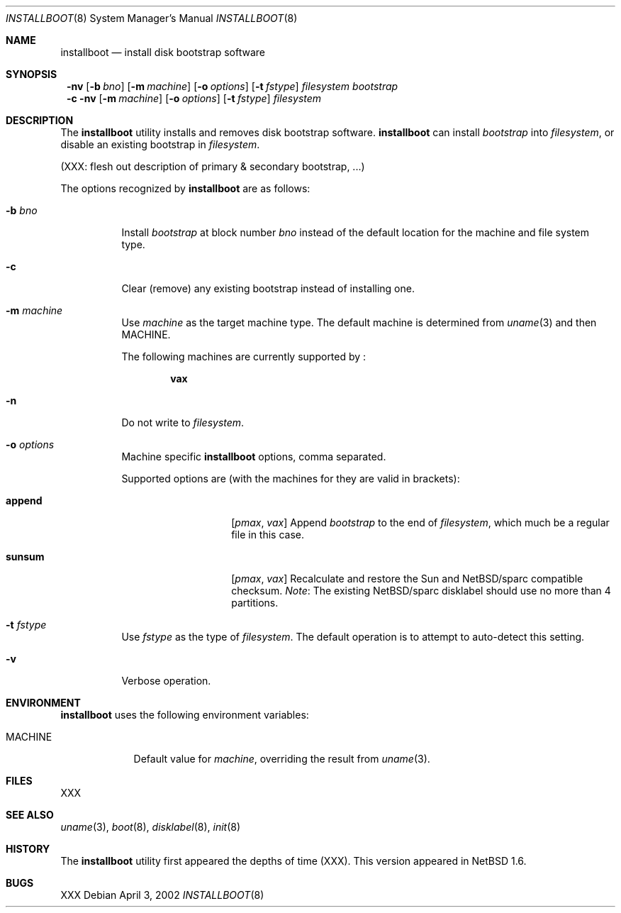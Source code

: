 .\"	$NetBSD: installboot.8,v 1.1 2002/04/03 05:21:17 lukem Exp $
.\"
.\" Copyright (c) 2002 The NetBSD Foundation, Inc.
.\" All rights reserved.
.\"
.\" This code is derived from software contributed to The NetBSD Foundation
.\" by Luke Mewburn of Wasabi Systems.
.\"
.\" Redistribution and use in source and binary forms, with or without
.\" modification, are permitted provided that the following conditions
.\" are met:
.\" 1. Redistributions of source code must retain the above copyright
.\"    notice, this list of conditions and the following disclaimer.
.\" 2. Redistributions in binary form must reproduce the above copyright
.\"    notice, this list of conditions and the following disclaimer in the
.\"    documentation and/or other materials provided with the distribution.
.\" 3. All advertising materials mentioning features or use of this software
.\"    must display the following acknowledgement:
.\"	This product includes software developed by the NetBSD
.\"	Foundation, Inc. and its contributors.
.\" 4. Neither the name of The NetBSD Foundation nor the names of its
.\"    contributors may be used to endorse or promote products derived
.\"    from this software without specific prior written permission.
.\"
.\" THIS SOFTWARE IS PROVIDED BY THE NETBSD FOUNDATION, INC. AND CONTRIBUTORS
.\" ``AS IS'' AND ANY EXPRESS OR IMPLIED WARRANTIES, INCLUDING, BUT NOT LIMITED
.\" TO, THE IMPLIED WARRANTIES OF MERCHANTABILITY AND FITNESS FOR A PARTICULAR
.\" PURPOSE ARE DISCLAIMED.  IN NO EVENT SHALL THE FOUNDATION OR CONTRIBUTORS
.\" BE LIABLE FOR ANY DIRECT, INDIRECT, INCIDENTAL, SPECIAL, EXEMPLARY, OR
.\" CONSEQUENTIAL DAMAGES (INCLUDING, BUT NOT LIMITED TO, PROCUREMENT OF
.\" SUBSTITUTE GOODS OR SERVICES; LOSS OF USE, DATA, OR PROFITS; OR BUSINESS
.\" INTERRUPTION) HOWEVER CAUSED AND ON ANY THEORY OF LIABILITY, WHETHER IN
.\" CONTRACT, STRICT LIABILITY, OR TORT (INCLUDING NEGLIGENCE OR OTHERWISE)
.\" ARISING IN ANY WAY OUT OF THE USE OF THIS SOFTWARE, EVEN IF ADVISED OF THE
.\" POSSIBILITY OF SUCH DAMAGE.
.\"
.Dd April 3, 2002
.Dt INSTALLBOOT 8
.Os
.Sh NAME
.Nm installboot
.Nd install disk bootstrap software
.
.Sh SYNOPSIS
.Nm ""
.Fl nv
.Bk -words
.Op Fl b Ar bno
.Ek
.ig
.Bk -words
.Oo
.Fl B
.Sm off
.Ar bno Op , Ar ...
.Sm on
.Oc
.Ek
..
.Bk -words
.Op Fl m Ar machine
.Ek
.Bk -words
.Op Fl o Ar options
.Ek
.Bk -words
.Op Fl t Ar fstype
.Ek
.Ar filesystem
.Ar bootstrap
.Nm ""
.Fl c
.Fl nv
.Bk -words
.Op Fl m Ar machine
.Ek
.Bk -words
.Op Fl o Ar options
.Ek
.Bk -words
.Op Fl t Ar fstype
.Ek
.Ar filesystem
.
.Sh DESCRIPTION
The
.Nm
utility installs and removes disk bootstrap software.
.Nm
can install
.Ar bootstrap
into
.Ar filesystem ,
or disable an existing bootstrap in
.Ar filesystem .
.Pp
(XXX: flesh out description of primary & secondary bootstrap, ...)
.Pp
The options recognized by
.Nm
are as follows:
.
.Bl -tag -width "foobar"
.
.It Fl b Ar bno
Install
.Ar bootstrap
at block number
.Ar bno
instead of the default location for the machine and file system type.
.
.It Fl c
Clear (remove) any existing bootstrap instead of installing one.
.
.It Fl m Ar machine
Use
.Ar machine
as the target machine type.
The default machine is determined from
.Xr uname 3
and then
.Ev MACHINE .
.Pp
The following machines are currently supported by
.Nm "" :
.Bd -ragged -offset indent
.Sy vax
.Ed
.
.
.It Fl n
Do not write to
.Ar filesystem .
.
.It Fl o Ar options
Machine specific
.Nm
options, comma separated.
.Pp
Supported options are (with the machines for they are valid in brackets):
.
.Bl -tag -offset indent -width append
.
.It Sy append
.Em [ pmax ,
.Em vax ]
Append
.Ar bootstrap
to the end of
.Ar filesystem ,
which much be a regular file in this case.
.
.It Sy sunsum
.Em [ pmax ,
.Em vax ]
Recalculate and restore the Sun and
.Nx Ns Tn /sparc
compatible checksum.
.Em Note : No The existing
.Nx Ns Tn /sparc
disklabel should use no more than 4 partitions.
.El
.
.It Fl t Ar fstype
Use
.Ar fstype
as the type of
.Ar filesystem .
The default operation is to attempt to auto-detect this setting.
.
.It Fl v
Verbose operation.
.El
.
.Sh ENVIRONMENT
.Nm
uses the following environment variables:
.
.Bl -tag -width "MACHINE"
.
.It Ev MACHINE
Default value for
.Ar machine ,
overriding the result from
.Xr uname 3 .
.
.El
.
.Sh FILES
XXX
.
.Sh SEE ALSO
.Xr uname 3 ,
.Xr boot 8 ,
.Xr disklabel 8 ,
.Xr init 8
.
.Sh HISTORY
The
.Nm
utility first appeared the depths of time (XXX).
This version appeared in
.Nx 1.6 .
.
.Sh BUGS
XXX
